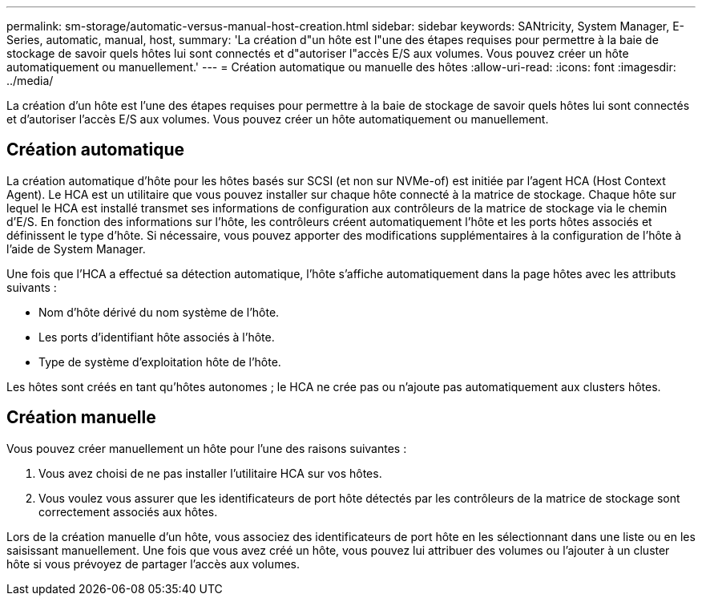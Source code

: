 ---
permalink: sm-storage/automatic-versus-manual-host-creation.html 
sidebar: sidebar 
keywords: SANtricity, System Manager, E-Series, automatic, manual, host, 
summary: 'La création d"un hôte est l"une des étapes requises pour permettre à la baie de stockage de savoir quels hôtes lui sont connectés et d"autoriser l"accès E/S aux volumes. Vous pouvez créer un hôte automatiquement ou manuellement.' 
---
= Création automatique ou manuelle des hôtes
:allow-uri-read: 
:icons: font
:imagesdir: ../media/


[role="lead"]
La création d'un hôte est l'une des étapes requises pour permettre à la baie de stockage de savoir quels hôtes lui sont connectés et d'autoriser l'accès E/S aux volumes. Vous pouvez créer un hôte automatiquement ou manuellement.



== Création automatique

La création automatique d'hôte pour les hôtes basés sur SCSI (et non sur NVMe-of) est initiée par l'agent HCA (Host Context Agent). Le HCA est un utilitaire que vous pouvez installer sur chaque hôte connecté à la matrice de stockage. Chaque hôte sur lequel le HCA est installé transmet ses informations de configuration aux contrôleurs de la matrice de stockage via le chemin d'E/S. En fonction des informations sur l'hôte, les contrôleurs créent automatiquement l'hôte et les ports hôtes associés et définissent le type d'hôte. Si nécessaire, vous pouvez apporter des modifications supplémentaires à la configuration de l'hôte à l'aide de System Manager.

Une fois que l'HCA a effectué sa détection automatique, l'hôte s'affiche automatiquement dans la page hôtes avec les attributs suivants :

* Nom d'hôte dérivé du nom système de l'hôte.
* Les ports d'identifiant hôte associés à l'hôte.
* Type de système d'exploitation hôte de l'hôte.


Les hôtes sont créés en tant qu'hôtes autonomes ; le HCA ne crée pas ou n'ajoute pas automatiquement aux clusters hôtes.



== Création manuelle

Vous pouvez créer manuellement un hôte pour l'une des raisons suivantes :

. Vous avez choisi de ne pas installer l'utilitaire HCA sur vos hôtes.
. Vous voulez vous assurer que les identificateurs de port hôte détectés par les contrôleurs de la matrice de stockage sont correctement associés aux hôtes.


Lors de la création manuelle d'un hôte, vous associez des identificateurs de port hôte en les sélectionnant dans une liste ou en les saisissant manuellement. Une fois que vous avez créé un hôte, vous pouvez lui attribuer des volumes ou l'ajouter à un cluster hôte si vous prévoyez de partager l'accès aux volumes.
